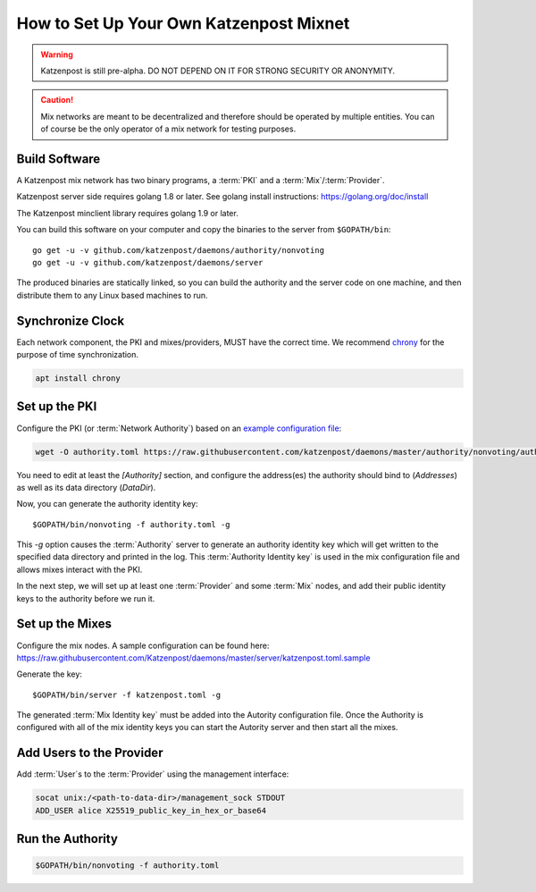 How to Set Up Your Own Katzenpost Mixnet
****************************************

.. warning::

    Katzenpost is still pre-alpha.  DO NOT DEPEND ON IT FOR STRONG SECURITY OR ANONYMITY.


.. caution::

    Mix networks are meant to be decentralized and therefore should
    be operated by multiple entities. You can of course be the only
    operator of a mix network for testing purposes.

Build Software
==============

A Katzenpost mix network has two binary programs, a :term:`PKI` and a
:term:`Mix`/:term:`Provider`.

Katzenpost server side requires golang 1.8 or later.
See golang install instructions:
https://golang.org/doc/install

The Katzenpost minclient library requires golang 1.9 or later.

You can build this software on your computer and copy
the binaries to the server from ``$GOPATH/bin``::

    go get -u -v github.com/katzenpost/daemons/authority/nonvoting
    go get -u -v github.com/katzenpost/daemons/server

The produced binaries are statically linked, so you can build the
authority and the server code on one machine, and then distribute
them to any Linux based machines to run.

Synchronize Clock
=================

Each network component, the PKI and mixes/providers,
MUST have the correct time. We recommend
`chrony <https://chrony.tuxfamily.org/>`_ for the purpose of time synchronization.

.. code:: console

    apt install chrony


Set up the PKI
==============

Configure the PKI (or :term:`Network Authority`) based on an `example configuration file <https://github.com/Katzenpost/daemons/blob/master/authority/nonvoting/authority.toml.sample>`_:

.. code:: console

    wget -O authority.toml https://raw.githubusercontent.com/katzenpost/daemons/master/authority/nonvoting/authority.toml.sample

You need to edit at least the `[Authority]` section, and configure the address(es) the authority should bind to (`Addresses`) as well as its data directory (`DataDir`).

Now, you can generate the authority identity key::

    $GOPATH/bin/nonvoting -f authority.toml -g

This `-g` option causes the :term:`Authority` server to generate an authority identity key
which will get written to the specified data directory and printed in the log.
This :term:`Authority Identity key` is used in the mix configuration file and allows
mixes interact with the PKI.

In the next step, we will set up at least one :term:`Provider` and some
:term:`Mix` nodes, and add their public identity keys to the authority before we run it.

Set up the Mixes
================

Configure the mix nodes. A sample configuration can be found here: https://raw.githubusercontent.com/Katzenpost/daemons/master/server/katzenpost.toml.sample

Generate the key::

    $GOPATH/bin/server -f katzenpost.toml -g

The generated :term:`Mix Identity key` must be added into the Autority configuration file.
Once the Authority is configured with all of the mix identity keys you can start the
Autority server and then start all the mixes.

Add Users to the Provider
=========================

Add :term:`User`\s to the :term:`Provider` using the management interface:

.. code:: console

    socat unix:/<path-to-data-dir>/management_sock STDOUT
    ADD_USER alice X25519_public_key_in_hex_or_base64

Run the Authority
=================

.. code:: console

    $GOPATH/bin/nonvoting -f authority.toml
